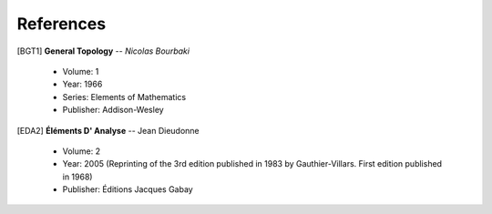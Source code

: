 References
==========

.. _Bourbaki_GeneralTopologyV1:

[BGT1] **General Topology** -- *Nicolas Bourbaki*

   * Volume: 1
   * Year: 1966
   * Series: Elements of Mathematics
   * Publisher: Addison-Wesley

.. _EDA2:

[EDA2] **Éléments D' Analyse** -- Jean Dieudonne

   * Volume: 2
   * Year: 2005 (Reprinting of the 3rd edition published in 1983 by
     Gauthier-Villars. First edition published in 1968)
   * Publisher: Éditions Jacques Gabay
